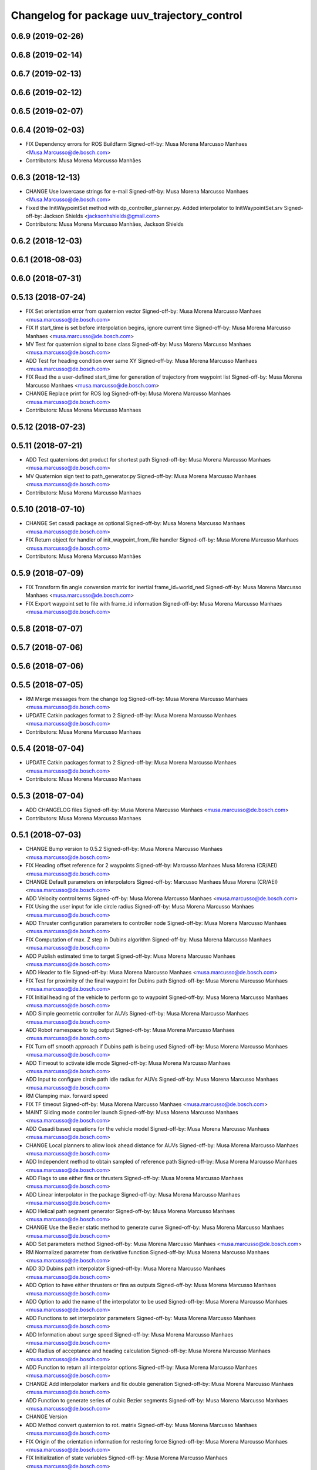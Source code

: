^^^^^^^^^^^^^^^^^^^^^^^^^^^^^^^^^^^^^^^^^^^^
Changelog for package uuv_trajectory_control
^^^^^^^^^^^^^^^^^^^^^^^^^^^^^^^^^^^^^^^^^^^^

0.6.9 (2019-02-26)
------------------

0.6.8 (2019-02-14)
------------------

0.6.7 (2019-02-13)
------------------

0.6.6 (2019-02-12)
------------------

0.6.5 (2019-02-07)
------------------

0.6.4 (2019-02-03)
------------------
* FIX Dependency errors for ROS Buildfarm
  Signed-off-by: Musa Morena Marcusso Manhaes <Musa.Marcusso@de.bosch.com>
* Contributors: Musa Morena Marcusso Manhães

0.6.3 (2018-12-13)
------------------
* CHANGE Use lowercase strings for e-mail
  Signed-off-by: Musa Morena Marcusso Manhaes <Musa.Marcusso@de.bosch.com>
* Fixed the InitWaypointSet method with dp_controller_planner.py. Added interpolator to InitWaypointSet.srv
  Signed-off-by: Jackson Shields <jacksonhshields@gmail.com>
* Contributors: Musa Morena Marcusso Manhães, Jackson Shields

0.6.2 (2018-12-03)
------------------

0.6.1 (2018-08-03)
------------------

0.6.0 (2018-07-31)
------------------

0.5.13 (2018-07-24)
-------------------
* FIX Set orientation error from quaternion vector
  Signed-off-by: Musa Morena Marcusso Manhaes <musa.marcusso@de.bosch.com>
* FIX If start_time is set before interpolation begins, ignore current time
  Signed-off-by: Musa Morena Marcusso Manhaes <musa.marcusso@de.bosch.com>
* MV Test for quaternion signal to base class
  Signed-off-by: Musa Morena Marcusso Manhaes <musa.marcusso@de.bosch.com>
* ADD Test for heading condition over same XY
  Signed-off-by: Musa Morena Marcusso Manhaes <musa.marcusso@de.bosch.com>
* FIX Read the a user-defined start_time for generation of trajectory from waypoint list
  Signed-off-by: Musa Morena Marcusso Manhaes <musa.marcusso@de.bosch.com>
* CHANGE Replace print for ROS log
  Signed-off-by: Musa Morena Marcusso Manhaes <musa.marcusso@de.bosch.com>
* Contributors: Musa Morena Marcusso Manhaes

0.5.12 (2018-07-23)
-------------------

0.5.11 (2018-07-21)
-------------------
* ADD Test quaternions dot product for shortest path
  Signed-off-by: Musa Morena Marcusso Manhaes <musa.marcusso@de.bosch.com>
* MV Quaternion sign test to path_generator.py
  Signed-off-by: Musa Morena Marcusso Manhaes <musa.marcusso@de.bosch.com>
* Contributors: Musa Morena Marcusso Manhaes

0.5.10 (2018-07-10)
-------------------
* CHANGE Set casadi package as optional
  Signed-off-by: Musa Morena Marcusso Manhaes <musa.marcusso@de.bosch.com>
* FIX Return object for handler of init_waypoint_from_file handler
  Signed-off-by: Musa Morena Marcusso Manhaes <musa.marcusso@de.bosch.com>
* Contributors: Musa Morena Marcusso Manhães

0.5.9 (2018-07-09)
------------------
* FIX Transform fin angle conversion matrix for inertial frame_id=world_ned
  Signed-off-by: Musa Morena Marcusso Manhaes <musa.marcusso@de.bosch.com>
* FIX Export waypoint set to file with frame_id information
  Signed-off-by: Musa Morena Marcusso Manhaes <musa.marcusso@de.bosch.com>

0.5.8 (2018-07-07)
------------------

0.5.7 (2018-07-06)
------------------

0.5.6 (2018-07-06)
------------------

0.5.5 (2018-07-05)
------------------
* RM Merge messages from the change log
  Signed-off-by: Musa Morena Marcusso Manhaes <musa.marcusso@de.bosch.com>
* UPDATE Catkin packages format to 2
  Signed-off-by: Musa Morena Marcusso Manhaes <musa.marcusso@de.bosch.com>
* Contributors: Musa Morena Marcusso Manhaes

0.5.4 (2018-07-04)
------------------
* UPDATE Catkin packages format to 2
  Signed-off-by: Musa Morena Marcusso Manhaes <musa.marcusso@de.bosch.com>
* Contributors: Musa Morena Marcusso Manhaes

0.5.3 (2018-07-04)
------------------
* ADD CHANGELOG files
  Signed-off-by: Musa Morena Marcusso Manhaes <musa.marcusso@de.bosch.com>
* Contributors: Musa Morena Marcusso Manhaes

0.5.1 (2018-07-03)
------------------
* CHANGE Bump version to 0.5.2
  Signed-off-by: Musa Morena Marcusso Manhaes <musa.marcusso@de.bosch.com>
* FIX Heading offset reference for 2 waypoints
  Signed-off-by: Marcusso Manhaes Musa Morena (CR/AEI) <musa.marcusso@de.bosch.com>
* CHANGE Default parameters on interpolators
  Signed-off-by: Marcusso Manhaes Musa Morena (CR/AEI) <musa.marcusso@de.bosch.com>
* ADD Velocity control terms
  Signed-off-by: Musa Morena Marcusso Manhaes <musa.marcusso@de.bosch.com>
* FIX Using the user input for idle circle radius
  Signed-off-by: Musa Morena Marcusso Manhaes <musa.marcusso@de.bosch.com>
* ADD Thruster configuration parameters to controller node
  Signed-off-by: Musa Morena Marcusso Manhaes <musa.marcusso@de.bosch.com>
* FIX Computation of max. Z step in Dubins algorithm
  Signed-off-by: Musa Morena Marcusso Manhaes <musa.marcusso@de.bosch.com>
* ADD Publish estimated time to target
  Signed-off-by: Musa Morena Marcusso Manhaes <musa.marcusso@de.bosch.com>
* ADD Header to file
  Signed-off-by: Musa Morena Marcusso Manhaes <musa.marcusso@de.bosch.com>
* FIX Test for proximity of the final waypoint for Dubins path
  Signed-off-by: Musa Morena Marcusso Manhaes <musa.marcusso@de.bosch.com>
* FIX Initial heading of the vehicle to perform go to waypoint
  Signed-off-by: Musa Morena Marcusso Manhaes <musa.marcusso@de.bosch.com>
* ADD Simple geometric controller for AUVs
  Signed-off-by: Musa Morena Marcusso Manhaes <musa.marcusso@de.bosch.com>
* ADD Robot namespace to log output
  Signed-off-by: Musa Morena Marcusso Manhaes <musa.marcusso@de.bosch.com>
* FIX Turn off smooth approach if Dubins path is being used
  Signed-off-by: Musa Morena Marcusso Manhaes <musa.marcusso@de.bosch.com>
* ADD Timeout to activate idle mode
  Signed-off-by: Musa Morena Marcusso Manhaes <musa.marcusso@de.bosch.com>
* ADD Input to configure circle path idle radius for AUVs
  Signed-off-by: Musa Morena Marcusso Manhaes <musa.marcusso@de.bosch.com>
* RM Clamping max. forward speed
* FIX TF timeout
  Signed-off-by: Musa Morena Marcusso Manhaes <musa.marcusso@de.bosch.com>
* MAINT Sliding mode controller launch
  Signed-off-by: Musa Morena Marcusso Manhaes <musa.marcusso@de.bosch.com>
* ADD Casadi based equations for the vehicle model
  Signed-off-by: Musa Morena Marcusso Manhaes <musa.marcusso@de.bosch.com>
* CHANGE Local planners to allow look ahead distance for AUVs
  Signed-off-by: Musa Morena Marcusso Manhaes <musa.marcusso@de.bosch.com>
* ADD Independent method to obtain sampled of reference path
  Signed-off-by: Musa Morena Marcusso Manhaes <musa.marcusso@de.bosch.com>
* ADD Flags to use either fins or thrusters
  Signed-off-by: Musa Morena Marcusso Manhaes <musa.marcusso@de.bosch.com>
* ADD Linear interpolator in the package
  Signed-off-by: Musa Morena Marcusso Manhaes <musa.marcusso@de.bosch.com>
* ADD Helical path segment generator
  Signed-off-by: Musa Morena Marcusso Manhaes <musa.marcusso@de.bosch.com>
* CHANGE Use the Bezier static method to generate curve
  Signed-off-by: Musa Morena Marcusso Manhaes <musa.marcusso@de.bosch.com>
* ADD Set parameters method
  Signed-off-by: Musa Morena Marcusso Manhaes <musa.marcusso@de.bosch.com>
* RM Normalized parameter from derivative function
  Signed-off-by: Musa Morena Marcusso Manhaes <musa.marcusso@de.bosch.com>
* ADD 3D Dubins path interpolator
  Signed-off-by: Musa Morena Marcusso Manhaes <musa.marcusso@de.bosch.com>
* ADD Option to have either thrusters or fins as outputs
  Signed-off-by: Musa Morena Marcusso Manhaes <musa.marcusso@de.bosch.com>
* ADD Option to add the name of the interpolator to be used
  Signed-off-by: Musa Morena Marcusso Manhaes <musa.marcusso@de.bosch.com>
* ADD Functions to set interpolator parameters
  Signed-off-by: Musa Morena Marcusso Manhaes <musa.marcusso@de.bosch.com>
* ADD Information about surge speed
  Signed-off-by: Musa Morena Marcusso Manhaes <musa.marcusso@de.bosch.com>
* ADD Radius of acceptance and heading calculation
  Signed-off-by: Musa Morena Marcusso Manhaes <musa.marcusso@de.bosch.com>
* ADD Function to return all interpolator options
  Signed-off-by: Musa Morena Marcusso Manhaes <musa.marcusso@de.bosch.com>
* CHANGE Add interpolator markers and fix double generation
  Signed-off-by: Musa Morena Marcusso Manhaes <musa.marcusso@de.bosch.com>
* ADD Function to generate series of cubic Bezier segments
  Signed-off-by: Musa Morena Marcusso Manhaes <musa.marcusso@de.bosch.com>
* CHANGE Version
* ADD Method convert quaternion to rot. matrix
  Signed-off-by: Musa Morena Marcusso Manhaes <musa.marcusso@de.bosch.com>
* FIX Origin of the orientation information for restoring force
  Signed-off-by: Musa Morena Marcusso Manhaes <musa.marcusso@de.bosch.com>
* FIX Initialization of state variables
  Signed-off-by: Musa Morena Marcusso Manhaes <musa.marcusso@de.bosch.com>
* ADD PD controller with compensation of restoring forces
  Signed-off-by: Musa Morena Marcusso Manhaes <musa.marcusso@de.bosch.com>
* FIX NED representation of the restoring forces vector
  Signed-off-by: Musa Morena Marcusso Manhaes <musa.marcusso@de.bosch.com>
* FIX Node name for the cases where a parameter file is provided
  Signed-off-by: Musa Morena Marcusso Manhaes <musa.marcusso@de.bosch.com>
* ADD Option to add vectors as a controller parameter input
  Signed-off-by: Musa Morena Marcusso Manhaes <musa.marcusso@de.bosch.com>
* ADD Start implementation of derivatives
  Signed-off-by: Musa Morena Marcusso Manhaes <musa.marcusso@de.bosch.com>
* ADD Initial orientation input
  Signed-off-by: Musa Morena Marcusso Manhaes <musa.marcusso@de.bosch.com>
* ADD Return initial rotation for s == 0
  Signed-off-by: Musa Morena Marcusso Manhaes <musa.marcusso@de.bosch.com>
* ADD Initial orientation at start of interpolation
  Signed-off-by: Musa Morena Marcusso Manhaes <musa.marcusso@de.bosch.com>
* ADD Read time vector to trajectory generator and initial orientation input
  Signed-off-by: Musa Morena Marcusso Manhaes <musa.marcusso@de.bosch.com>
* RM Odometry debug output
  Signed-off-by: Musa Morena Marcusso Manhaes <musa.marcusso@de.bosch.com>
* ADD Read vehicle orientation when starting trajectory
  Signed-off-by: Musa Morena Marcusso Manhaes <musa.marcusso@de.bosch.com>
* ADD Orientation error computation to SF controller
  Signed-off-by: Musa Morena Marcusso Manhaes <musa.marcusso@de.bosch.com>
* ADD Implementation of singularity-free tracking controller
* ADD Mutex object to control access to the waypoint list
  Signed-off-by: Musa Morena Marcusso Manhaes <musa.marcusso@de.bosch.com>
* ADD Error message by message creation callback
  Signed-off-by: Musa Morena Marcusso Manhaes <musa.marcusso@de.bosch.com>
* ADD Block to handle exception upon receiving waypoints
  Signed-off-by: Musa Morena Marcusso Manhaes <musa.marcusso@de.bosch.com>
* ADD Inertial frame_id to waypoints and waypoint sets
  Signed-off-by: Musa Morena Marcusso Manhaes <musa.marcusso@de.bosch.com>
* RM Old waypoint classes
  Signed-off-by: Musa Morena Marcusso Manhaes <musa.marcusso@de.bosch.com>
* ADD Trajectory generation in both world and world_ned frame
  Signed-off-by: Musa Morena Marcusso Manhaes <musa.marcusso@de.bosch.com>
* CHANGE Consider odometry for both world and world_ned frames
  Signed-off-by: Musa Morena Marcusso Manhaes <musa.marcusso@de.bosch.com>
* ADD Option to use either world or world_end frame for local planner
  Signed-off-by: Musa Morena Marcusso Manhaes <musa.marcusso@de.bosch.com>
* ADD Subscribe to input_stamped from thruster_manager
  Signed-off-by: Musa Morena Marcusso Manhaes <musa.marcusso@de.bosch.com>
* CHANGE Log file label for each controller script
  Signed-off-by: Musa Morena Marcusso Manhaes <musa.marcusso@de.bosch.com>
* ADD Input for use_ned_frame and subscribe to input_stamped in thruster manager
  Signed-off-by: Musa Morena Marcusso Manhaes <musa.marcusso@de.bosch.com>
* CHANGE Package versions
  Signed-off-by: Musa Morena Marcusso Manhaes <musa.marcusso@de.bosch.com>
* FIX Typos and package version
  Signed-off-by: Musa Morena Marcusso Manhaes <musa.marcusso@de.bosch.com>
* FIX Importing uuv_waypoints in unit tests
  Signed-off-by: Musa Morena Marcusso Manhaes <musa.marcusso@de.bosch.com>
* ADD Angle saturation input
  Signed-off-by: Musa Morena Marcusso Manhaes <musa.marcusso@de.bosch.com>
* FIX Import path to the new uuv_waypoints package
  Signed-off-by: Musa Morena Marcusso Manhaes <musa.marcusso@de.bosch.com>
* ADD Separate Python package for waypoints package
  Signed-off-by: Musa Morena Marcusso Manhaes <musa.marcusso@de.bosch.com>
* MV Unit tests for the trajectory control package
  Signed-off-by: Musa Morena Marcusso Manhaes <musa.marcusso@de.bosch.com>
* ADD Model-based feedback linearization controller
  Controller mostly targeted for thruster actuated robot models.
  Signed-off-by: Musa Morena Marcusso Manhaes <musa.marcusso@de.bosch.com>
* FIX Sliding surface with saturation function
  To avoid extreme control efforts from being generated, add an
  option to use a saturation function that will fix the chattering
  problem with the non-model-based sliding mode controller.
  Signed-off-by: Musa Morena Marcusso Manhaes <musa.marcusso@de.bosch.com>
* FIX Matrix dimension errors
  Signed-off-by: Musa Morena Marcusso Manhaes <musa.marcusso@de.bosch.com>
* ADD PID controller for underactuated vehicles
  Signed-off-by: Musa Morena Marcusso Manhaes <musa.marcusso@de.bosch.com>
* ADD Argument to generate trajectories in 6 DoF
  Signed-off-by: Musa Morena Marcusso Manhaes <musa.marcusso@de.bosch.com>
* ADD gui_on flag to all controller launch files
  gui_on flag will toggle publication of trajectory and waypoint visual
  markers
  Signed-off-by: Musa Morena Marcusso Manhaes <musa.marcusso@de.bosch.com>
* CHANGE CMakeLists to install new controller script
  Signed-off-by: Musa Morena Marcusso Manhaes <musa.marcusso@de.bosch.com>
* ADD Simple AUV P-controller
  Signed-off-by: Musa Morena Marcusso Manhaes <musa.marcusso@de.bosch.com>
* ADD Flag to check controller initialization
  The controller could break in case the timer set in the
  base class started the update before all parameters were
  properly initialized.
  Signed-off-by: Musa Morena Marcusso Manhaes <musa.marcusso@de.bosch.com>
* FIX Package dependencies for rosdep
  Signed-off-by: Musa Morena Marcusso Manhaes <musa.marcusso@de.bosch.com>
* ADD Read flag to use stamped poses from parameter server.
  Signed-off-by: Musa Morena Marcusso Manhaes <musa.marcusso@de.bosch.com>
* ADD Restriction to the teleop pose reference regarding the sea surface
  Signed-off-by: Musa Morena Marcusso Manhaes <musa.marcusso@de.bosch.com>
* ADD Set methods for the position vector
  Signed-off-by: Musa Morena Marcusso Manhaes <musa.marcusso@de.bosch.com>
* ADD Teleop method reading reference input from the joystick to the DP controller local planner
  Signed-off-by: Musa Morena Marcusso Manhaes <musa.marcusso@de.bosch.com>
* ADD Option to generate reference with stamped poses only
  Signed-off-by: Musa Morena Marcusso Manhaes <musa.marcusso@de.bosch.com>
* ADD List to map segments to waypoints to trace the vehicle.
  Signed-off-by: Musa Morena Marcusso Manhaes <musa.marcusso@de.bosch.com>
* ADD Test for waypoint above sea surface (Gazebo's ENU frame)
  Signed-off-by: Musa Morena Marcusso Manhaes <musa.marcusso@de.bosch.com>
* RM Deprecated computation of straight lines, now using lipb
  Signed-off-by: Musa Morena Marcusso Manhaes <musa.marcusso@de.bosch.com>
* ADD Method to return the current damping matrix
  Signed-off-by: Musa Morena Marcusso Manhaes <musa.marcusso@de.bosch.com>
* ADD start_station_keeping method
  Signed-off-by: Musa Morena Marcusso Manhaes <musa.marcusso@de.bosch.com>
* FIX Test the max. forward speed input for the go to waypoint command.
  Signed-off-by: Musa Morena Marcusso Manhaes <musa.marcusso@de.bosch.com>
* FIX Output of NaN time of trajectory point message.
  Signed-off-by: Musa Morena Marcusso Manhaes <musa.marcusso@de.bosch.com>
* FIX Hold vehicle if trajectory is finished
  Signed-off-by: Musa Morena Marcusso Manhaes <musa.marcusso@de.bosch.com>
* FIX None as reference in DP controller.
  Signed-off-by: Musa Morena Marcusso Manhaes <musa.marcusso@de.bosch.com>
* FIX Local planner for straight line paths.
  Signed-off-by: Musa Morena Marcusso Manhaes <musa.marcusso@de.bosch.com>
* ADD launch folder to be installed.
  Signed-off-by: Musa Morena Marcusso Manhães <musa.marcusso@de.bosch.com>
* FIX Conversion to/from SNAME convention in the local vehicle model.
  Signed-off-by: Musa Morena Marcusso Manhães <musa.marcusso@de.bosch.com>
* ADD Logging to the controllers.
  Signed-off-by: Musa Morena Marcusso Manhães <musa.marcusso@de.bosch.com>
* FIX Reset the waypoint interpolator between service calls
  FIX Missing links for the trajectory interpolation.
  Signed-off-by: Musa Morena Marcusso Manhães <musa.marcusso@de.bosch.com>
* FIX Return trajectory's start pose reference if a start time offset was given.
  Signed-off-by: Musa Morena Marcusso Manhães <musa.marcusso@de.bosch.com>
* CHANGE Use trajectory duration instead of max. time.
  Signed-off-by: Musa Morena Marcusso Manhães <musa.marcusso@de.bosch.com>
* FIX Integrator signal in controller abstract class.
  Signed-off-by: Musa Morena Marcusso Manhães <musa.marcusso@de.bosch.com>
* CHANGE Instead of trajectory max. time, use duration as offset wrt start time.
  Signed-off-by: Musa Morena Marcusso Manhães <musa.marcusso@de.bosch.com>
* FIX Sign of the integrator.
  Signed-off-by: Musa Morena Marcusso Manhães <musa.marcusso@de.bosch.com>
* FIX Grammar error in comment.
  Signed-off-by: Musa Morena Marcusso Manhães <musa.marcusso@de.bosch.com>
* CHANGE Min. radius for polynomial blend according to the neighboring line segments.
  Signed-off-by: Musa Morena Marcusso Manhães <musa.marcusso@de.bosch.com>
* ADD Bibliographic reference for the linear interpolation with polynomial blends.
  Signed-off-by: Musa Morena Marcusso Manhães <musa.marcusso@de.bosch.com>
* ADD Test if the Bezier curve order provided is valid.
  Signed-off-by: Musa Morena Marcusso Manhães <musa.marcusso@de.bosch.com>
* ADD Template files to build a new thruster actuated underwater vehicle.
  Signed-off-by: Musa Morena Marcusso Manhães <musa.marcusso@de.bosch.com>
* FIX Correcting type of flag variables for the MB SM controller.
  Signed-off-by: Musa Morena Marcusso Manhães <musa.marcusso@de.bosch.com>
* FIX Missing colon.
  Signed-off-by: Musa Morena Marcusso Manhães <musa.marcusso@de.bosch.com>
* CHANGE Using cubic interpolation now only for helical and circular trajectories.
  Signed-off-by: Musa Morena Marcusso Manhães <musa.marcusso@de.bosch.com>
* ADD Bezier curves and linear segments to the path_generator package.
  Signed-off-by: Musa Morena Marcusso Manhães <musa.marcusso@de.bosch.com>
* CHANGE Adaptation of the waypoint interpolator to the new interpolator implementations.
  Signed-off-by: Musa Morena Marcusso Manhães <musa.marcusso@de.bosch.com>
* CHANGE Cubic interpolator to use the Bezier curves class instead of the scipy implementation.
  Signed-off-by: Musa Morena Marcusso Manhães <musa.marcusso@de.bosch.com>
* ADD Class to compute linear interpolation of waypoints with polynomial blends.
  Signed-off-by: Musa Morena Marcusso Manhães <musa.marcusso@de.bosch.com>
* ADD Class for computation of linear segments used by the LIPB interpolator.
  Signed-off-by: Musa Morena Marcusso Manhães <musa.marcusso@de.bosch.com>
* ADD Class for computation of 3D Bezier curves (order 3, 4 and 5).
  Signed-off-by: Musa Morena Marcusso Manhães <musa.marcusso@de.bosch.com>
* ADD Demonstration of cubic and linear interpolation with polynomial blends.
  Signed-off-by: Musa Morena Marcusso Manhães <musa.marcusso@de.bosch.com>
* CHANGE NMB SM parameter setting.
  Signed-off-by: Musa Morena Marcusso Manhães <musa.marcusso@de.bosch.com>
* FIX Computation from max. time from the interpolated waypoint path.
  Signed-off-by: Musa Morena Marcusso Manhães <musa.marcusso@de.bosch.com>
* FIX Test to set the finishing flag of a trajectory from an waypoint interpolated path.
  Signed-off-by: Musa Morena Marcusso Manhães <musa.marcusso@de.bosch.com>
* ADD Link to the SMAC repository.
  Signed-off-by: Musa Morena Marcusso Manhães <musa.marcusso@de.bosch.com>
* FIX Removing comment characters in wrong enconding
  Signed-off-by: Musa Morena Marcusso Manhães <musa.marcusso@de.bosch.com>
* ADD Test units for some trajectory generator
  modules.
  Signed-off-by: Musa Morena Marcusso Manhães <musa.marcusso@de.bosch.com>
* ADD Demo script for the waypoint interpolator.
  Signed-off-by: Musa Morena Marcusso Manhães <musa.marcusso@de.bosch.com>
* ADD Controller and RexROV vehicle model parameter
  files.
  Signed-off-by: Musa Morena Marcusso Manhães <musa.marcusso@de.bosch.com>
* ADD Trajectory controller ROS nodes and launch
  files.
  Signed-off-by: Musa Morena Marcusso Manhães <musa.marcusso@de.bosch.com>
* ADD Setup file for the trajectory control Python
  modules
  Signed-off-by: Musa Morena Marcusso Manhães <musa.marcusso@de.bosch.com>
* ADD DP controller abstract classes.
  Signed-off-by: Musa Morena Marcusso Manhães <musa.marcusso@de.bosch.com>
* ADD Trajectory generation Python module.
  Signed-off-by: Musa Morena Marcusso Manhães <musa.marcusso@de.bosch.com>
* ADD New package with trajectory controllers.
  Signed-off-by: Musa Morena Marcusso Manhães <musa.marcusso@de.bosch.com>
* Contributors: Marcusso Manhaes Musa Morena (CR/AEI), Musa Morena Marcusso Manhaes, Musa Morena Marcusso Manhães
